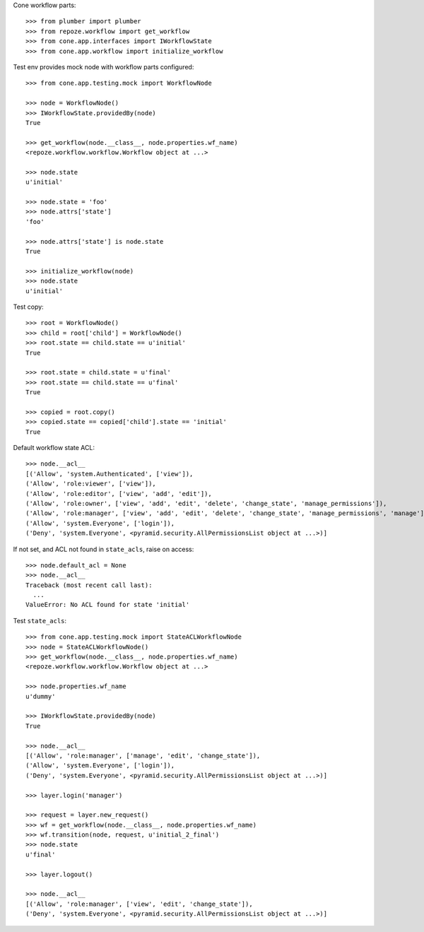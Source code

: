 Cone workflow parts::

    >>> from plumber import plumber
    >>> from repoze.workflow import get_workflow
    >>> from cone.app.interfaces import IWorkflowState
    >>> from cone.app.workflow import initialize_workflow

Test env provides mock node with workflow parts configured::

    >>> from cone.app.testing.mock import WorkflowNode
    
    >>> node = WorkflowNode()
    >>> IWorkflowState.providedBy(node)
    True
    
    >>> get_workflow(node.__class__, node.properties.wf_name)
    <repoze.workflow.workflow.Workflow object at ...>
    
    >>> node.state
    u'initial'
    
    >>> node.state = 'foo'
    >>> node.attrs['state']
    'foo'
    
    >>> node.attrs['state'] is node.state
    True
    
    >>> initialize_workflow(node)
    >>> node.state
    u'initial'

Test copy::

    >>> root = WorkflowNode()
    >>> child = root['child'] = WorkflowNode()
    >>> root.state == child.state == u'initial'
    True
    
    >>> root.state = child.state = u'final'
    >>> root.state == child.state == u'final'
    True
    
    >>> copied = root.copy()
    >>> copied.state == copied['child'].state == 'initial'
    True

Default workflow state ACL::

    >>> node.__acl__
    [('Allow', 'system.Authenticated', ['view']), 
    ('Allow', 'role:viewer', ['view']), 
    ('Allow', 'role:editor', ['view', 'add', 'edit']), 
    ('Allow', 'role:owner', ['view', 'add', 'edit', 'delete', 'change_state', 'manage_permissions']), 
    ('Allow', 'role:manager', ['view', 'add', 'edit', 'delete', 'change_state', 'manage_permissions', 'manage']), 
    ('Allow', 'system.Everyone', ['login']), 
    ('Deny', 'system.Everyone', <pyramid.security.AllPermissionsList object at ...>)]

If not set, and ACL not found in ``state_acls``, raise on access::

    >>> node.default_acl = None
    >>> node.__acl__
    Traceback (most recent call last):
      ...
    ValueError: No ACL found for state 'initial'

Test ``state_acls``::

    >>> from cone.app.testing.mock import StateACLWorkflowNode
    >>> node = StateACLWorkflowNode()
    >>> get_workflow(node.__class__, node.properties.wf_name)
    <repoze.workflow.workflow.Workflow object at ...>
    
    >>> node.properties.wf_name
    u'dummy'
    
    >>> IWorkflowState.providedBy(node)
    True
    
    >>> node.__acl__
    [('Allow', 'role:manager', ['manage', 'edit', 'change_state']), 
    ('Allow', 'system.Everyone', ['login']), 
    ('Deny', 'system.Everyone', <pyramid.security.AllPermissionsList object at ...>)]
    
    >>> layer.login('manager')
    
    >>> request = layer.new_request()
    >>> wf = get_workflow(node.__class__, node.properties.wf_name)
    >>> wf.transition(node, request, u'initial_2_final')
    >>> node.state
    u'final'
    
    >>> layer.logout()
    
    >>> node.__acl__
    [('Allow', 'role:manager', ['view', 'edit', 'change_state']), 
    ('Deny', 'system.Everyone', <pyramid.security.AllPermissionsList object at ...>)]
